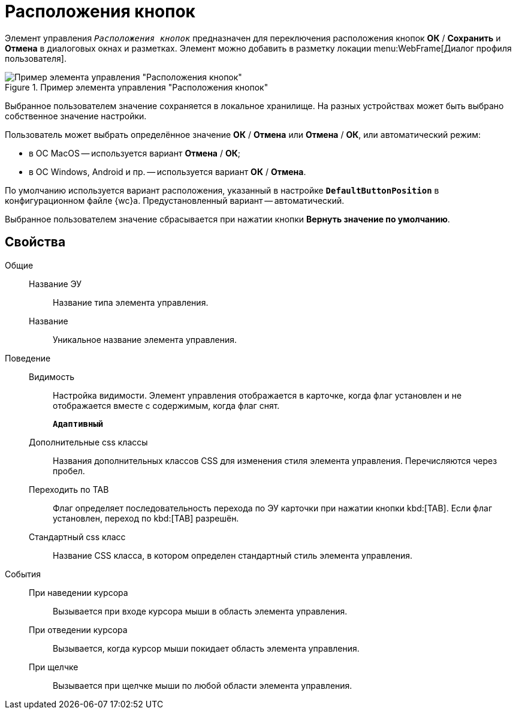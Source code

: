 = Расположения кнопок

Элемент управления `_Расположения кнопок_` предназначен для переключения расположения кнопок *ОК* / *Сохранить* и *Отмена* в диалоговых окнах и разметках. Элемент можно добавить в разметку локации menu:WebFrame[Диалог профиля пользователя].

.Пример элемента управления "Расположения кнопок"
image::ct_buttonPositionsSelection.png[Пример элемента управления "Расположения кнопок"]

Выбранное пользователем значение сохраняется в локальное хранилище. На разных устройствах может быть выбрано собственное значение настройки.

Пользователь может выбрать определённое значение *ОК* / *Отмена* или *Отмена* / *ОК*, или автоматический режим:

* в ОС MacOS -- используется вариант *Отмена* / *ОК*;
* в ОС Windows, Android и пр. -- используется вариант *ОК* / *Отмена*.

По умолчанию используется вариант расположения, указанный в настройке `*DefaultButtonPosition*` в конфигурационном файле {wc}а. Предустановленный вариант -- автоматический.

Выбранное пользователем значение сбрасывается при нажатии кнопки *Вернуть значение по умолчанию*.

== Свойства

Общие::
Название ЭУ:::
Название типа элемента управления.
Название:::
Уникальное название элемента управления.
Поведение::
Видимость:::
Настройка видимости. Элемент управления отображается в карточке, когда флаг установлен и не отображается вместе с содержимым, когда флаг снят.
+
`*Адаптивный*`
Дополнительные css классы:::
Названия дополнительных классов CSS для изменения стиля элемента управления. Перечисляются через пробел.
Переходить по TAB:::
Флаг определяет последовательность перехода по ЭУ карточки при нажатии кнопки kbd:[TAB]. Если флаг установлен, переход по kbd:[TAB] разрешён.
Стандартный css класс:::
Название CSS класса, в котором определен стандартный стиль элемента управления.
События::
При наведении курсора:::
Вызывается при входе курсора мыши в область элемента управления.
При отведении курсора:::
Вызывается, когда курсор мыши покидает область элемента управления.
При щелчке:::
Вызывается при щелчке мыши по любой области элемента управления.
